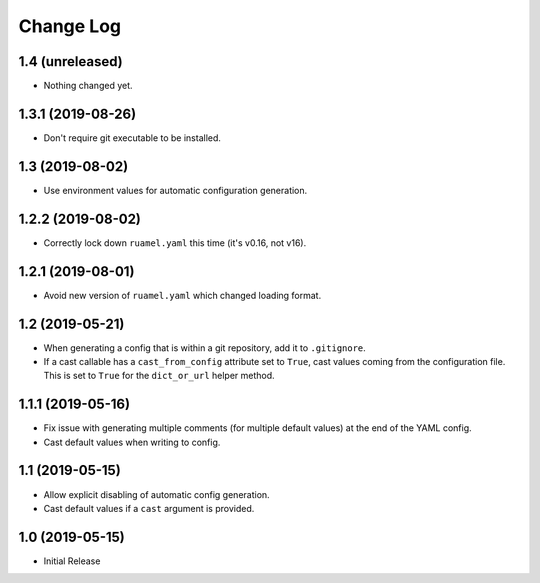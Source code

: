 ==========
Change Log
==========

1.4 (unreleased)
================

- Nothing changed yet.


1.3.1 (2019-08-26)
==================

- Don't require git executable to be installed.


1.3 (2019-08-02)
================

- Use environment values for automatic configuration generation.


1.2.2 (2019-08-02)
==================

- Correctly lock down ``ruamel.yaml`` this time (it's v0.16, not v16).


1.2.1 (2019-08-01)
==================

- Avoid new version of ``ruamel.yaml`` which changed loading format.


1.2 (2019-05-21)
================

- When generating a config that is within a git repository, add it to
  ``.gitignore``.

- If a cast callable has a ``cast_from_config`` attribute set to ``True``, cast
  values coming from the configuration file. This is set to ``True`` for the
  ``dict_or_url`` helper method.


1.1.1 (2019-05-16)
==================

- Fix issue with generating multiple comments (for multiple default values) at
  the end of the YAML config.

- Cast default values when writing to config.


1.1 (2019-05-15)
================

- Allow explicit disabling of automatic config generation.

- Cast default values if a ``cast`` argument is provided.


1.0 (2019-05-15)
================

- Initial Release
